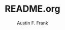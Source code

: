 #+TITLE:     README.org
#+AUTHOR:    Austin F. Frank
#+EMAIL:     austin.frank@gmail.com
#+DESCRIPTION: an implementation of the Pomodoro time tracking method in Emacs Org Mode
#+OPTIONS:   H:3 num:nil toc:nil \n:nil @:t ::t |:t ^:{} -:t f:t *:t <:t
#+OPTIONS:   TeX:t LaTeX:t skip:nil d:nil todo:t pri:nil tags:not-in-toc

